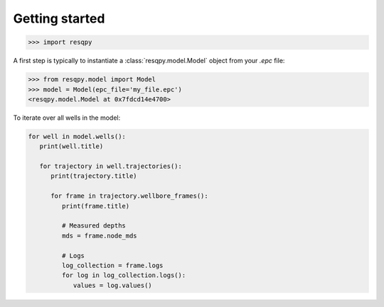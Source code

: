 Getting started
===============

.. code-block:: python

    >>> import resqpy

A first step is typically to instantiate a :class:`resqpy.model.Model` object from your `.epc` file:

.. code-block:: python

    >>> from resqpy.model import Model
    >>> model = Model(epc_file='my_file.epc')
    <resqpy.model.Model at 0x7fdcd14e4700>

To iterate over all wells in the model:

.. code-block:: python

    for well in model.wells():
       print(well.title)

       for trajectory in well.trajectories():
          print(trajectory.title)

          for frame in trajectory.wellbore_frames():
             print(frame.title)

             # Measured depths
             mds = frame.node_mds

             # Logs
             log_collection = frame.logs
             for log in log_collection.logs():
                values = log.values()

